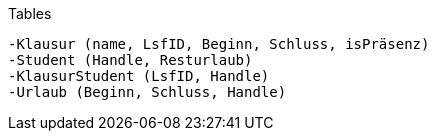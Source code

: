 Tables

    -Klausur (name, LsfID, Beginn, Schluss, isPräsenz)
    -Student (Handle, Resturlaub)
    -KlausurStudent (LsfID, Handle)
    -Urlaub (Beginn, Schluss, Handle)
